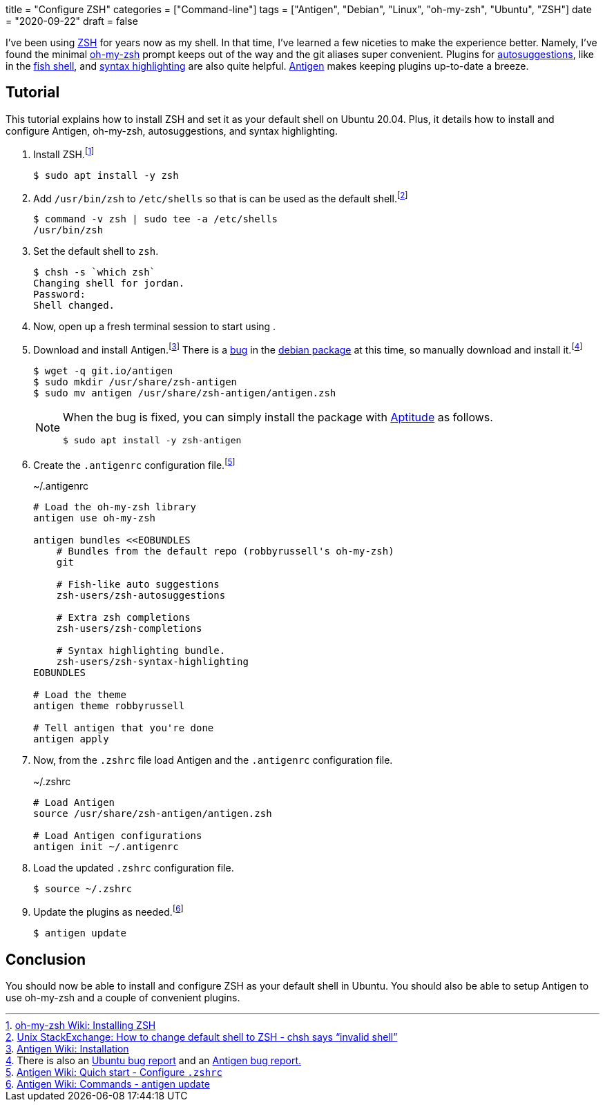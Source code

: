 +++
title = "Configure ZSH"
categories = ["Command-line"]
tags = ["Antigen", "Debian", "Linux", "oh-my-zsh", "Ubuntu", "ZSH"]
date = "2020-09-22"
draft = false
+++

I've been using https://www.zsh.org/[ZSH] for years now as my shell.
In that time, I've learned a few niceties to make the experience better.
Namely, I've found the minimal https://ohmyz.sh/[oh-my-zsh] prompt keeps out of the way and the git aliases super convenient.
Plugins for https://github.com/zsh-users/zsh-autosuggestions[autosuggestions], like in the https://fishshell.com/[fish shell], and https://github.com/zsh-users/zsh-syntax-highlighting[syntax highlighting] are also quite helpful.
http://antigen.sharats.me/[Antigen] makes keeping plugins up-to-date a breeze.

== Tutorial

This tutorial explains how to install ZSH and set it as your default shell on Ubuntu 20.04.
Plus, it details how to install and configure Antigen, oh-my-zsh, autosuggestions, and syntax highlighting.

. Install ZSH.footnote:[https://github.com/ohmyzsh/ohmyzsh/wiki/Installing-ZSH[oh-my-zsh Wiki: Installing ZSH]]
+
[source,sh]
----
$ sudo apt install -y zsh
----

. Add `/usr/bin/zsh` to `/etc/shells` so that is can be used as the default shell.footnote:[https://unix.stackexchange.com/a/111367/395084[Unix StackExchange: How to change default shell to ZSH - chsh says “invalid shell”]]
+
[source,sh]
----
$ command -v zsh | sudo tee -a /etc/shells
/usr/bin/zsh
----

. Set the default shell to `zsh`.
+
[source,sh]
----
$ chsh -s `which zsh`
Changing shell for jordan.
Password: 
Shell changed.
----

. Now, open up a fresh terminal session to start using .

. Download and install Antigen.footnote:[https://github.com/zsh-users/antigen/wiki/Installation[Antigen Wiki: Installation]]
There is a https://bugs.debian.org/cgi-bin/bugreport.cgi?bug=906757[bug] in the https://bugs.debian.org/cgi-bin/pkgreport.cgi?pkg=zsh-antigen;dist=unstable[debian package] at this time, so manually download and install it.footnote:[There is also an https://bugs.launchpad.net/ubuntu/+source/zsh-antigen/+bug/1770915[Ubuntu bug report] and an https://github.com/zsh-users/antigen/issues/659[Antigen bug report.]]
+
--
[source,sh]
----
$ wget -q git.io/antigen
$ sudo mkdir /usr/share/zsh-antigen
$ sudo mv antigen /usr/share/zsh-antigen/antigen.zsh
----

[NOTE]
====
When the bug is fixed, you can simply install the package with https://wiki.debian.org/Aptitude[Aptitude] as follows.

[source,sh]
----
$ sudo apt install -y zsh-antigen
----
====
--

. Create the `.antigenrc` configuration file.footnote:[https://github.com/zsh-users/antigen/wiki/Quick-start#configure-zshrc[Antigen Wiki: Quich start - Configure `.zshrc`]]
+
.~/.antigenrc
[source,bash]
----
# Load the oh-my-zsh library
antigen use oh-my-zsh

antigen bundles <<EOBUNDLES
    # Bundles from the default repo (robbyrussell's oh-my-zsh)
    git

    # Fish-like auto suggestions
    zsh-users/zsh-autosuggestions

    # Extra zsh completions
    zsh-users/zsh-completions

    # Syntax highlighting bundle.
    zsh-users/zsh-syntax-highlighting
EOBUNDLES

# Load the theme
antigen theme robbyrussell

# Tell antigen that you're done
antigen apply
----

. Now, from the `.zshrc` file load Antigen and the `.antigenrc` configuration file.
+
.~/.zshrc
[source,bash]
----
# Load Antigen 
source /usr/share/zsh-antigen/antigen.zsh 
 
# Load Antigen configurations 
antigen init ~/.antigenrc 
----

. Load the updated `.zshrc` configuration file.
+
[source,sh]
----
$ source ~/.zshrc
----

. Update the plugins as needed.footnote:[https://github.com/zsh-users/antigen/wiki/Commands#antigen-update[Antigen Wiki: Commands - antigen update]]
+
[source,sh]
----
$ antigen update
----

== Conclusion

You should now be able to install and configure ZSH as your default shell in Ubuntu.
You should also be able to setup Antigen to use oh-my-zsh and a couple of convenient plugins.
